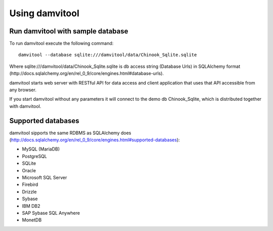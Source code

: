 ===============
Using damvitool
===============

Run damvitool with sample database
----------------------------------

To run damvitool execute the following command::

    damvitool --database sqlite:///damvitool/data/Chinook_Sqlite.sqlite

Where sqlite:///damvitool/data/Chinook_Sqlite.sqlite is db access string (Database Urls) in SQLAlchemy format (http://docs.sqlalchemy.org/en/rel_0_9/core/engines.html#database-urls).

damvitool starts web server with RESTful API for data access and client application that uses that API accessible from any browser.

If you start damvitool without any parameters it will connect to the demo db Chinook_Sqlite, which is distributed together with damvitool.

Supported databases
-------------------

damvitool sipports the same RDBMS as SQLAlchemy does (http://docs.sqlalchemy.org/en/rel_0_9/core/engines.html#supported-databases):

* MySQL (MariaDB)
* PostgreSQL
* SQLite
* Oracle
* Microsoft SQL Server
* Firebird
* Drizzle
* Sybase
* IBM DB2
* SAP Sybase SQL Anywhere
* MonetDB
